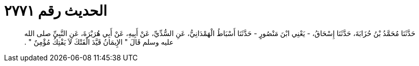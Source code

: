 
= الحديث رقم ٢٧٧١

[quote.hadith]
حَدَّثَنَا مُحَمَّدُ بْنُ حُزَابَةَ، حَدَّثَنَا إِسْحَاقُ، - يَعْنِي ابْنَ مَنْصُورٍ - حَدَّثَنَا أَسْبَاطُ الْهَمْدَانِيُّ، عَنِ السُّدِّيِّ، عَنْ أَبِيهِ، عَنْ أَبِي هُرَيْرَةَ، عَنِ النَّبِيِّ صلى الله عليه وسلم قَالَ ‏"‏ الإِيمَانُ قَيَّدَ الْفَتْكَ لاَ يَفْتِكُ مُؤْمِنٌ ‏"‏ ‏.‏